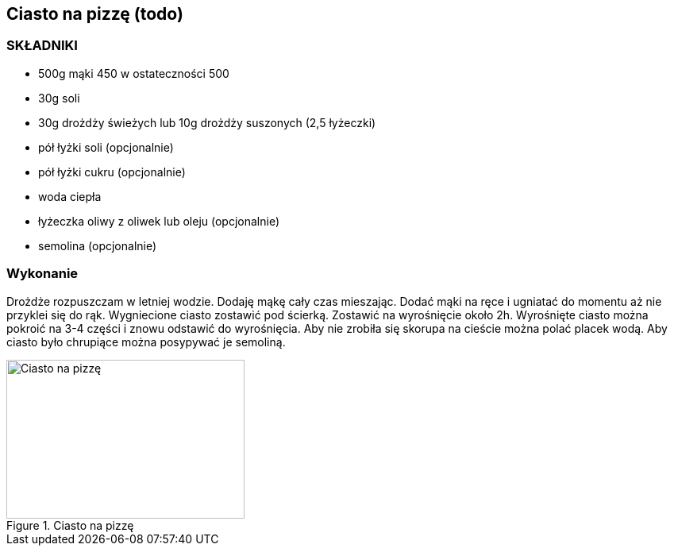== Ciasto na pizzę (todo)
=== SKŁADNIKI
* 500g mąki 450 w ostateczności 500
* 30g soli
* 30g drożdży świeżych lub 10g drożdży suszonych (2,5 łyżeczki)
* pół łyżki soli (opcjonalnie)
* pół łyżki cukru (opcjonalnie)
* woda ciepła
* łyżeczka oliwy z oliwek lub oleju (opcjonalnie)
* semolina (opcjonalnie)

=== Wykonanie
Drożdże rozpuszczam w letniej wodzie. Dodaję mąkę cały czas mieszając. Dodać mąki na ręce i ugniatać do momentu aż nie przyklei się do rąk.
Wygniecione ciasto zostawić pod ścierką. Zostawić na wyrośnięcie około 2h.
Wyrośnięte ciasto można pokroić na 3-4 części i znowu odstawić do wyrośnięcia.
Aby nie zrobiła się skorupa na cieście można polać placek wodą.
Aby ciasto było chrupiące można posypywać je semoliną.

[#CiastoDoPizzy]
.Ciasto na pizzę
image::ciasto-na-pizze.jpg[Ciasto na pizzę,300,200]